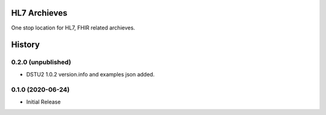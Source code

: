 HL7 Archieves
=============


One stop location for HL7, FHIR related archieves.





History
=======

0.2.0 (unpublished)
------------------

- DSTU2 1.0.2 version.info and examples json added.


0.1.0 (2020-06-24)
------------------

- Initial Release